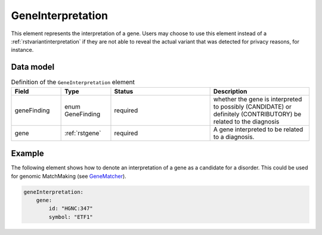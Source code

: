 .. _rstgeneinterpretation:

##################
GeneInterpretation
##################

This element represents the interpretation of a gene. Users may choose to use
this element instead of a :ref:`rstvariantinterpretation` if they are not able
to reveal the actual variant that was detected for privacy reasons, for instance.




Data model
##########

.. list-table:: Definition  of the ``GeneInterpretation`` element
   :widths: 25 25 50 50
   :header-rows: 1

   * - Field
     - Type
     - Status
     - Description
   * - geneFinding
     - enum GeneFinding
     - required
     - whether the gene is interpreted to possibly (CANDIDATE) or definitely (CONTRIBUTORY) be related to the diagnosis
   * - gene
     - :ref:`rstgene`
     - required
     - A gene interpreted to be related to a diagnosis.



Example
#######

The following element shows how to denote an interpretation of a gene as a candidate for
a disorder. This could be used for genomic MatchMaking (see `GeneMatcher <https://pubmed.ncbi.nlm.nih.gov/26220891/>`_).


.. code-block:: yaml

    geneInterpretation:
        gene:
            id: "HGNC:347"
            symbol: "ETF1"








